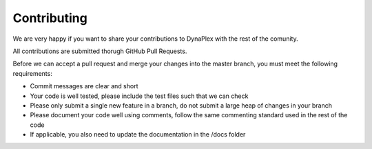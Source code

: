 Contributing
============

We are very happy if you want to share your contributions to DynaPlex with the rest of the comunity.

All contributions are submitted thorugh GitHub Pull Requests.

Before we can accept a pull request and merge your changes into the master branch, you must meet the following requirements:

- Commit messages are clear and short

- Your code is well tested, please include the test files such that we can check

- Please only submit a single new feature in a branch, do not submit a large heap of changes in your branch

- Please document your code well using comments, follow the same commenting standard used in the rest of the code

- If applicable, you also need to update the documentation in the /docs folder